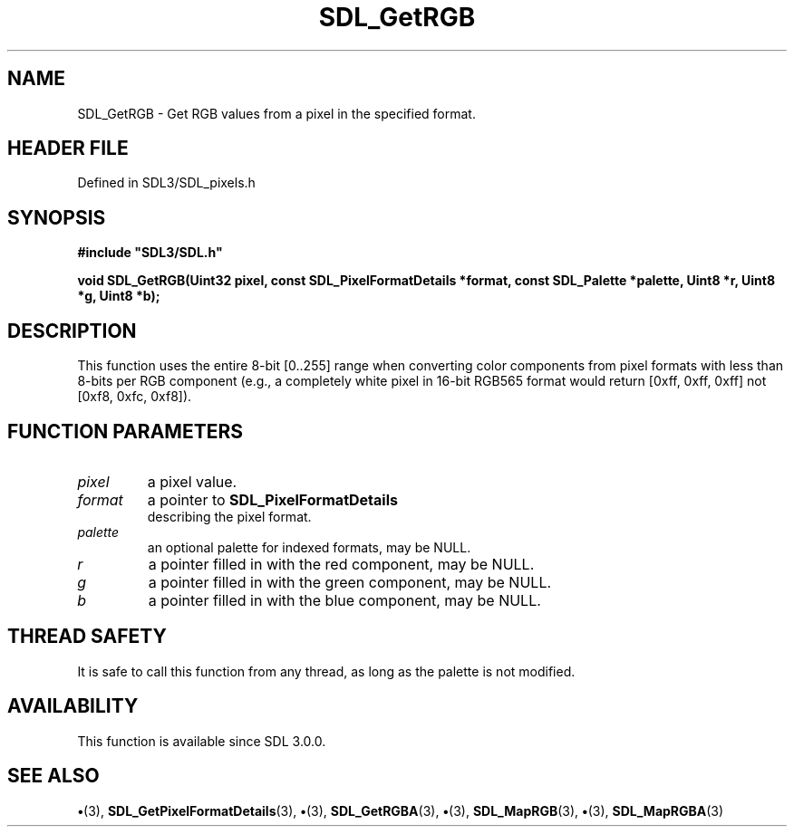 .\" This manpage content is licensed under Creative Commons
.\"  Attribution 4.0 International (CC BY 4.0)
.\"   https://creativecommons.org/licenses/by/4.0/
.\" This manpage was generated from SDL's wiki page for SDL_GetRGB:
.\"   https://wiki.libsdl.org/SDL_GetRGB
.\" Generated with SDL/build-scripts/wikiheaders.pl
.\"  revision SDL-preview-3.1.3
.\" Please report issues in this manpage's content at:
.\"   https://github.com/libsdl-org/sdlwiki/issues/new
.\" Please report issues in the generation of this manpage from the wiki at:
.\"   https://github.com/libsdl-org/SDL/issues/new?title=Misgenerated%20manpage%20for%20SDL_GetRGB
.\" SDL can be found at https://libsdl.org/
.de URL
\$2 \(laURL: \$1 \(ra\$3
..
.if \n[.g] .mso www.tmac
.TH SDL_GetRGB 3 "SDL 3.1.3" "Simple Directmedia Layer" "SDL3 FUNCTIONS"
.SH NAME
SDL_GetRGB \- Get RGB values from a pixel in the specified format\[char46]
.SH HEADER FILE
Defined in SDL3/SDL_pixels\[char46]h

.SH SYNOPSIS
.nf
.B #include \(dqSDL3/SDL.h\(dq
.PP
.BI "void SDL_GetRGB(Uint32 pixel, const SDL_PixelFormatDetails *format, const SDL_Palette *palette, Uint8 *r, Uint8 *g, Uint8 *b);
.fi
.SH DESCRIPTION
This function uses the entire 8-bit [0\[char46]\[char46]255] range when converting color
components from pixel formats with less than 8-bits per RGB component
(e\[char46]g\[char46], a completely white pixel in 16-bit RGB565 format would return [0xff,
0xff, 0xff] not [0xf8, 0xfc, 0xf8])\[char46]

.SH FUNCTION PARAMETERS
.TP
.I pixel
a pixel value\[char46]
.TP
.I format
a pointer to 
.BR SDL_PixelFormatDetails
 describing the pixel format\[char46]
.TP
.I palette
an optional palette for indexed formats, may be NULL\[char46]
.TP
.I r
a pointer filled in with the red component, may be NULL\[char46]
.TP
.I g
a pointer filled in with the green component, may be NULL\[char46]
.TP
.I b
a pointer filled in with the blue component, may be NULL\[char46]
.SH THREAD SAFETY
It is safe to call this function from any thread, as long as the palette is
not modified\[char46]

.SH AVAILABILITY
This function is available since SDL 3\[char46]0\[char46]0\[char46]

.SH SEE ALSO
.BR \(bu (3),
.BR SDL_GetPixelFormatDetails (3),
.BR \(bu (3),
.BR SDL_GetRGBA (3),
.BR \(bu (3),
.BR SDL_MapRGB (3),
.BR \(bu (3),
.BR SDL_MapRGBA (3)
